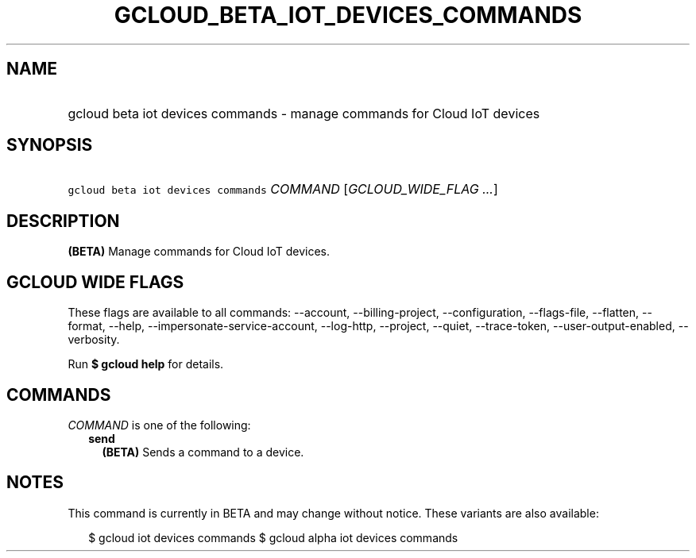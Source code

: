 
.TH "GCLOUD_BETA_IOT_DEVICES_COMMANDS" 1



.SH "NAME"
.HP
gcloud beta iot devices commands \- manage commands for Cloud IoT devices



.SH "SYNOPSIS"
.HP
\f5gcloud beta iot devices commands\fR \fICOMMAND\fR [\fIGCLOUD_WIDE_FLAG\ ...\fR]



.SH "DESCRIPTION"

\fB(BETA)\fR Manage commands for Cloud IoT devices.



.SH "GCLOUD WIDE FLAGS"

These flags are available to all commands: \-\-account, \-\-billing\-project,
\-\-configuration, \-\-flags\-file, \-\-flatten, \-\-format, \-\-help,
\-\-impersonate\-service\-account, \-\-log\-http, \-\-project, \-\-quiet,
\-\-trace\-token, \-\-user\-output\-enabled, \-\-verbosity.

Run \fB$ gcloud help\fR for details.



.SH "COMMANDS"

\f5\fICOMMAND\fR\fR is one of the following:

.RS 2m
.TP 2m
\fBsend\fR
\fB(BETA)\fR Sends a command to a device.


.RE
.sp

.SH "NOTES"

This command is currently in BETA and may change without notice. These variants
are also available:

.RS 2m
$ gcloud iot devices commands
$ gcloud alpha iot devices commands
.RE

